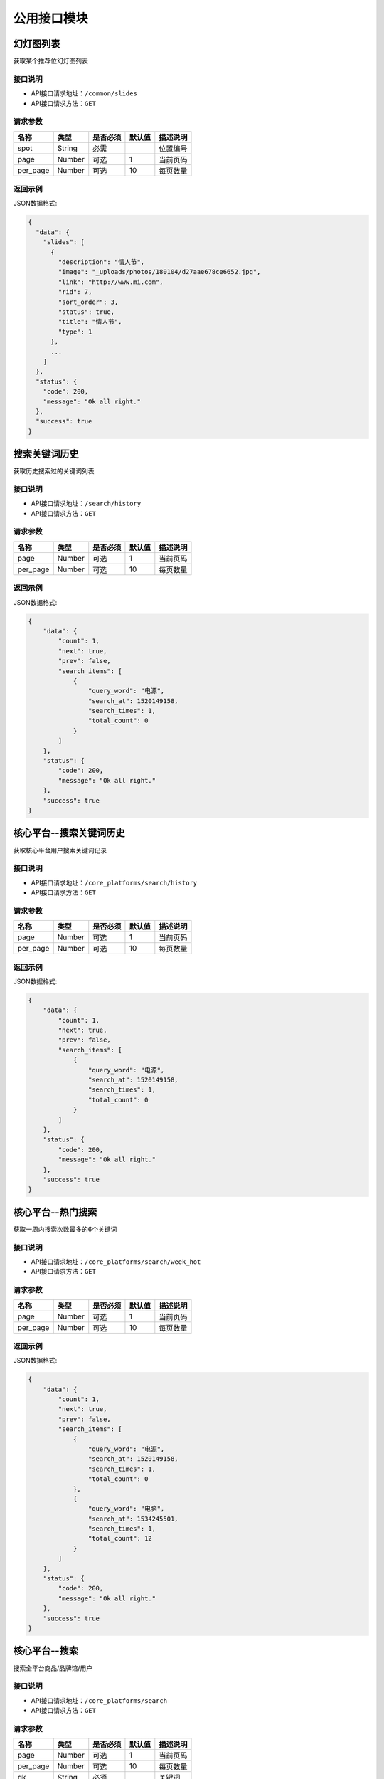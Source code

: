 =================
公用接口模块
=================

幻灯图列表
-----------------
获取某个推荐位幻灯图列表

接口说明
~~~~~~~~~~~~~~

* API接口请求地址：``/common/slides``
* API接口请求方法：``GET``

请求参数
~~~~~~~~~~~~~~~

===========  ========  =========  ========  ====================================
名称          类型      是否必须    默认值     描述说明
===========  ========  =========  ========  ====================================
spot         String    必需                  位置编号
page         Number    可选         1         当前页码
per_page     Number    可选         10        每页数量
===========  ========  =========  ========  ====================================

返回示例
~~~~~~~~~~~~~~~~

JSON数据格式:

.. code-block:: javascript

    {
      "data": {
        "slides": [
          {
            "description": "情人节",
            "image": "_uploads/photos/180104/d27aae678ce6652.jpg",
            "link": "http://www.mi.com",
            "rid": 7,
            "sort_order": 3,
            "status": true,
            "title": "情人节",
            "type": 1
          },
          ...
        ]
      },
      "status": {
        "code": 200,
        "message": "Ok all right."
      },
      "success": true
    }


搜索关键词历史
----------------------
获取历史搜索过的关键词列表

接口说明
~~~~~~~~~~~~~~

* API接口请求地址：``/search/history``
* API接口请求方法：``GET``

请求参数
~~~~~~~~~~~~~~~

===========  ========  =========  ========  ====================================
名称          类型      是否必须    默认值     描述说明
===========  ========  =========  ========  ====================================
page         Number    可选         1         当前页码
per_page     Number    可选         10        每页数量
===========  ========  =========  ========  ====================================

返回示例
~~~~~~~~~~~~~~~~

JSON数据格式:

.. code-block:: javascript

    {
        "data": {
            "count": 1,
            "next": true,
            "prev": false,
            "search_items": [
                {
                    "query_word": "电源",
                    "search_at": 1520149158,
                    "search_times": 1,
                    "total_count": 0
                }
            ]
        },
        "status": {
            "code": 200,
            "message": "Ok all right."
        },
        "success": true
    }


核心平台--搜索关键词历史
----------------------------
获取核心平台用户搜索关键词记录

接口说明
~~~~~~~~~~~~~~

* API接口请求地址：``/core_platforms/search/history``
* API接口请求方法：``GET``

请求参数
~~~~~~~~~~~~~~~

===========  ========  =========  ========  ====================================
名称          类型      是否必须    默认值     描述说明
===========  ========  =========  ========  ====================================
page         Number    可选         1         当前页码
per_page     Number    可选         10        每页数量
===========  ========  =========  ========  ====================================

返回示例
~~~~~~~~~~~~~~~~

JSON数据格式:

.. code-block:: javascript

    {
        "data": {
            "count": 1,
            "next": true,
            "prev": false,
            "search_items": [
                {
                    "query_word": "电源",
                    "search_at": 1520149158,
                    "search_times": 1,
                    "total_count": 0
                }
            ]
        },
        "status": {
            "code": 200,
            "message": "Ok all right."
        },
        "success": true
    }


核心平台--热门搜索
----------------------------
获取一周内搜索次数最多的6个关键词

接口说明
~~~~~~~~~~~~~~

* API接口请求地址：``/core_platforms/search/week_hot``
* API接口请求方法：``GET``

请求参数
~~~~~~~~~~~~~~~

===========  ========  =========  ========  ====================================
名称          类型      是否必须    默认值     描述说明
===========  ========  =========  ========  ====================================
page         Number    可选         1         当前页码
per_page     Number    可选         10        每页数量
===========  ========  =========  ========  ====================================

返回示例
~~~~~~~~~~~~~~~~

JSON数据格式:

.. code-block:: javascript

    {
        "data": {
            "count": 1,
            "next": true,
            "prev": false,
            "search_items": [
                {
                    "query_word": "电源",
                    "search_at": 1520149158,
                    "search_times": 1,
                    "total_count": 0
                },
                {
                    "query_word": "电脑",
                    "search_at": 1534245501,
                    "search_times": 1,
                    "total_count": 12
                }
            ]
        },
        "status": {
            "code": 200,
            "message": "Ok all right."
        },
        "success": true
    }


核心平台--搜索
----------------------------
搜索全平台商品/品牌馆/用户

接口说明
~~~~~~~~~~~~~~

* API接口请求地址：``/core_platforms/search``
* API接口请求方法：``GET``

请求参数
~~~~~~~~~~~~~~~

===========  ========  =========  ========  ====================================
名称          类型      是否必须    默认值     描述说明
===========  ========  =========  ========  ====================================
page         Number    可选         1         当前页码
per_page     Number    可选         10        每页数量
qk           String    必须                   关键词
===========  ========  =========  ========  ====================================

返回示例
~~~~~~~~~~~~~~~~

JSON数据格式:

.. code-block:: javascript

    {
        "data": {
            "count": 3,
            "next": false,
            "prev": true,
            "qk": "商品分享",
            "search_items": [
                {
                    "name": "商品名",
                    "serial_no": "8208961374",
                    "target_type": "1=商品, 2=原创品牌设计馆, 3=用户",
                    "title": "商品"
                },
                {
                    "name": "品牌馆名",
                    "serial_no": "19620734815",
                    "target_type": 2,
                    "title": "品牌馆"
                }
                {
                    "name": "用户名",
                    "serial_no": "19620734815",
                    "target_type": 3,
                    "title": "用户"
                }
            ]
        },
        "status": {
            "code": 200,
            "message": "Ok all right."
        },
        "success": true
    }


小程序绑定手机号发送验证码
---------------------------


接口说明
~~~~~~~~~~~~~~

* API接口请求地址：``/users/wx_bind_mobile_verify_code``
* API接口请求方法：``POST``

请求参数
~~~~~~~~~~~~~~~

===========  ========  =========  ========  ====================================
名称          类型      是否必须    默认值     描述说明
===========  ========  =========  ========  ====================================
mobile        String    必须                  手机号
area_code     String    可选         +86      区号
===========  ========  =========  ========  ====================================

请求示例
~~~~~~~~~~~~~~~~

JSON数据格式:

.. code-block:: javascript

    {"mobile":"1760035156", "area_code":"+86"}

返回示例
~~~~~~~~~~~~~~~~

JSON数据格式

请求 **正确** 返回结果：

.. code-block:: javascript

    {
        "data": {
            "phone_verify_code": "5702"
        },
        "status": {
            "code": 200,
            "message": "Ok all right."
        },
        "success": true
    }

请求 ``失败`` 返回结果：

.. code-block:: javascript

    {
        "status": {
            "code": 400,
            "message": "手机号未设置或有误"
        },
        "success": false
    }


注册发送短信验证码
--------------------


接口说明
~~~~~~~~~~~~~~

* API接口请求地址：``/users/register_verify_code``
* API接口请求方法：``POST``

请求参数
~~~~~~~~~~~~~~~

===========  ========  =========  ========  ====================================
名称          类型      是否必须    默认值     描述说明
===========  ========  =========  ========  ====================================
mobile        String    必须                  手机号
area_code     String    可选         +86      区号
===========  ========  =========  ========  ====================================

请求示例
~~~~~~~~~~~~~~~~

JSON数据格式:

.. code-block:: javascript

    {"mobile":"1760035156", "area_code":"+86"}

返回示例
~~~~~~~~~~~~~~~~

JSON数据格式

请求 **正确** 返回结果：

.. code-block:: javascript

    {
        "data": {
            "phone_verify_code": "5702"
        },
        "status": {
            "code": 200,
            "message": "Ok all right."
        },
        "success": true
    }

请求 ``失败`` 返回结果：

.. code-block:: javascript

    {
        "status": {
            "code": 400,
            "message": "手机号未设置或有误"
        },
        "success": false
    }

忘记密码发送短信验证码
-----------------------


接口说明
~~~~~~~~~~~~~~

* API接口请求地址：``/users/find_pwd_verify_code``
* API接口请求方法：``POST``

请求参数
~~~~~~~~~~~~~~~

===========  ========  =========  ========  ====================================
名称          类型      是否必须    默认值     描述说明
===========  ========  =========  ========  ====================================
mobile        String    必须                  手机号
area_code     String    可选         +86      区号
===========  ========  =========  ========  ====================================

返回示例
~~~~~~~~~~~~~~~~

JSON数据格式

请求 **正确** 返回结果：

.. code-block:: javascript

    {
        "data": {
            "phone_verify_code": "5702"
        },
        "status": {
            "code": 200,
            "message": "Ok all right."
        },
        "success": true
    }

请求 ``失败`` 返回结果：

.. code-block:: javascript

    {
        "status": {
            "code": 400,
            "message": "该用户不存在，请核对"
        },
        "success": false
    }

动态登陆发送短信验证码
----------------------


接口说明
~~~~~~~~~~~~~~

* API接口请求地址：``/users/dynamic_login_verify_code``
* API接口请求方法：``POST``

请求参数
~~~~~~~~~~~~~~~

===========  ========  =========  ========  ====================================
名称          类型      是否必须    默认值     描述说明
===========  ========  =========  ========  ====================================
mobile        String    必须                  手机号
area_code     String    可选         +86      区号
===========  ========  =========  ========  ====================================

返回示例
~~~~~~~~~~~~~~~~

JSON数据格式

请求 **正确** 返回结果：

.. code-block:: javascript

    {
        "data": {
            "phone_verify_code": "5702"
        },
        "status": {
            "code": 200,
            "message": "Ok all right."
        },
        "success": true
    }

请求 ``失败`` 返回结果：

.. code-block:: javascript

    {
        "status": {
            "code": 400,
            "message": "该用户不存在，请核对"
        },
        "success": false
    }

账户编辑发送短信验证码
----------------------


接口说明
~~~~~~~~~~~~~~

* API接口请求地址：``/users/edit_account_verify_code``
* API接口请求方法：``POST``

请求参数
~~~~~~~~~~~~~~~

===========  ========  =========  ========  ====================================
名称          类型      是否必须    默认值     描述说明
===========  ========  =========  ========  ====================================
mobile        String    必须                  手机号
area_code     String    可选         +86      区号
===========  ========  =========  ========  ====================================

返回示例
~~~~~~~~~~~~~~~~

JSON数据格式

请求 **正确** 返回结果：

.. code-block:: javascript

    {
        "data": {
            "phone_verify_code": "5702"
        },
        "status": {
            "code": 200,
            "message": "Ok all right."
        },
        "success": true
    }

请求 ``失败`` 返回结果：

.. code-block:: javascript

    {
        "status": {
            "code": 400,
            "message": "手机号未设置或有误"
        },
        "success": false
    }

发送邮件验证码
-----------------


接口说明
~~~~~~~~~~~~~~

* API接口请求地址：``/users/email_verify_code``
* API接口请求方法：``POST``
* API接口用户授权：``token``

请求参数
~~~~~~~~~~~~~~~

===========  ========  =========  ========  ====================================
名称          类型      是否必须    默认值     描述说明
===========  ========  =========  ========  ====================================
email          String    必须                  邮箱
===========  ========  =========  ========  ====================================

返回示例
~~~~~~~~~~~~~~~~

JSON数据格式

请求 **正确** 返回结果：

.. code-block:: javascript

    {
        "status": {
            "code": 200,
            "message": "Ok all right."
        },
        "success": true
    }

请求 ``失败`` 返回结果：

.. code-block:: javascript

    {
        "status": {
            "code": 404,
            "message": "Not Found"
        },
        "success": false
    }